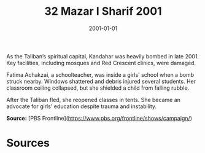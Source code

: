 #+TITLE: 32 Mazar I Sharif 2001
#+DATE: 2001-01-01
#+HUGO_BASE_DIR: ../../
#+HUGO_SECTION: essays
#+HUGO_TAGS: civilian
#+EXPORT_FILE_NAME: 25-24-Kandahar-2001
#+HUGO_CUSTOM_FRONT_MATTER: :location "2001" :year "2001"


As the Taliban’s spiritual capital, Kandahar was heavily bombed in late 2001. Key facilities, including mosques and Red Crescent clinics, were damaged.

Fatima Achakzai, a schoolteacher, was inside a girls' school when a bomb struck nearby. Windows shattered and debris injured several students. Her classroom ceiling collapsed, but she shielded a child from falling rubble.

After the Taliban fled, she reopened classes in tents. She became an advocate for girls' education despite trauma and instability.

**Source:** [PBS Frontline](https://www.pbs.org/frontline/shows/campaign/)

* Sources
:PROPERTIES:
:EXPORT_EXCLUDE: t
:END:
